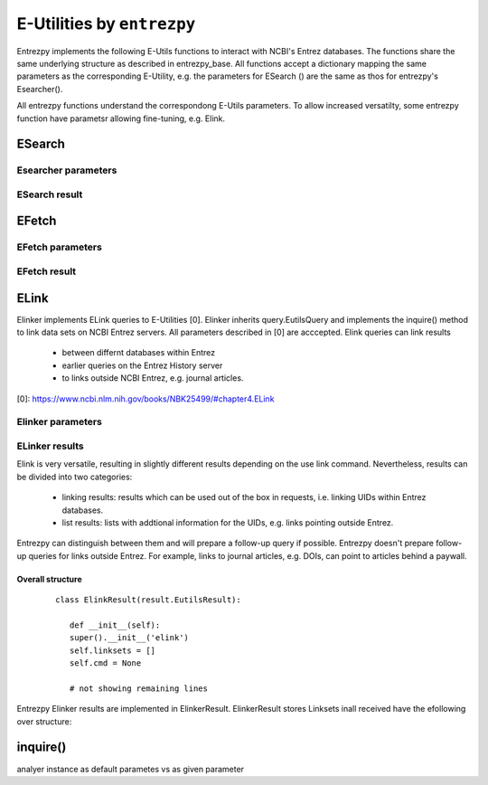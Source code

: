E-Utilities by ``entrezpy``
===========================
Entrezpy implements the following E-Utils functions to interact with NCBI's
Entrez databases. The functions share the same underlying structure as described
in entrezpy_base. All functions accept a dictionary mapping the same parameters
as the corresponding E-Utility, e.g. the parameters for ESearch () are the
same as thos for entrezpy's Esearcher().

All entrezpy functions understand the correspondong E-Utils parameters. To allow
increased versatilty, some entrezpy function have parametsr allowing
fine-tuning, e.g. Elink.


ESearch
-------

Esearcher parameters
~~~~~~~~~~~~~~~~~~~~

ESearch result
~~~~~~~~~~~~~~

EFetch
------

EFetch parameters
~~~~~~~~~~~~~~~~~

EFetch result
~~~~~~~~~~~~~

ELink
-----
Elinker implements ELink queries to E-Utilities [0]. Elinker inherits
query.EutilsQuery and implements the inquire() method to link data sets on NCBI
Entrez servers. All parameters described in [0] are acccepted. Elink queries
can link results

 - between differnt databases within Entrez
 - earlier queries on the Entrez History server
 - to links outside NCBI Entrez, e.g. journal articles.

[0]: https://www.ncbi.nlm.nih.gov/books/NBK25499/#chapter4.ELink

Elinker parameters
~~~~~~~~~~~~~~~~~~

ELinker results
~~~~~~~~~~~~~~~
Elink is very versatile, resulting in slightly different results depending on
the use link command. Nevertheless, results can be divided into two categories:

 - linking results: results which can be used out of the box in requests,
   i.e. linking UIDs within Entrez databases.

 - list results: lists with addtional information for the UIDs, e.g.
   links pointing outside Entrez.

Entrezpy can distinguish between them and will prepare a follow-up query if
possible. Entrezpy doesn't prepare follow-up queries for links outside Entrez.
For example, links to journal articles, e.g. DOIs, can point to articles behind
a paywall.

Overall structure
+++++++++++++++++

  ::

   class ElinkResult(result.EutilsResult):

      def __init__(self):
      super().__init__('elink')
      self.linksets = []
      self.cmd = None

      # not showing remaining lines

Entrezpy Elinker results are implemented in ElinkerResult. ElinkerResult stores
Linksets inall received  have the efollowing over structure:



inquire()
---------
analyer instance as default parametes vs as given parameter
